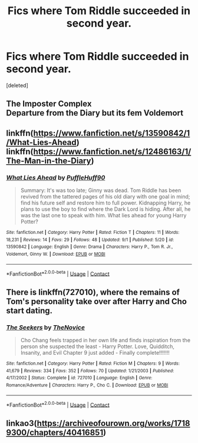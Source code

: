 #+TITLE: Fics where Tom Riddle succeeded in second year.

* Fics where Tom Riddle succeeded in second year.
:PROPERTIES:
:Score: 20
:DateUnix: 1599935654.0
:DateShort: 2020-Sep-12
:FlairText: Request
:END:
[deleted]


** The Imposter Complex\\
Departure from the Diary but its fem Voldemort
:PROPERTIES:
:Author: usama91
:Score: 8
:DateUnix: 1599941756.0
:DateShort: 2020-Sep-13
:END:


** linkffn([[https://www.fanfiction.net/s/13590842/1/What-Lies-Ahead]]) linkffn([[https://www.fanfiction.net/s/12486163/1/The-Man-in-the-Diary]])
:PROPERTIES:
:Author: webbzo
:Score: 2
:DateUnix: 1599946087.0
:DateShort: 2020-Sep-13
:END:

*** [[https://www.fanfiction.net/s/13590842/1/][*/What Lies Ahead/*]] by [[https://www.fanfiction.net/u/5795753/PuffleHuff90][/PuffleHuff90/]]

#+begin_quote
  Summary: It's was too late; Ginny was dead. Tom Riddle has been revived from the tattered pages of his old diary with one goal in mind; find his future self and restore him to full power. Kidnapping Harry, he plans to use the boy to find where the Dark Lord is hiding. After all, he was the last one to speak with him. What lies ahead for young Harry Potter?
#+end_quote

^{/Site/:} ^{fanfiction.net} ^{*|*} ^{/Category/:} ^{Harry} ^{Potter} ^{*|*} ^{/Rated/:} ^{Fiction} ^{T} ^{*|*} ^{/Chapters/:} ^{11} ^{*|*} ^{/Words/:} ^{18,231} ^{*|*} ^{/Reviews/:} ^{14} ^{*|*} ^{/Favs/:} ^{29} ^{*|*} ^{/Follows/:} ^{48} ^{*|*} ^{/Updated/:} ^{9/1} ^{*|*} ^{/Published/:} ^{5/20} ^{*|*} ^{/id/:} ^{13590842} ^{*|*} ^{/Language/:} ^{English} ^{*|*} ^{/Genre/:} ^{Drama} ^{*|*} ^{/Characters/:} ^{Harry} ^{P.,} ^{Tom} ^{R.} ^{Jr.,} ^{Voldemort,} ^{Ginny} ^{W.} ^{*|*} ^{/Download/:} ^{[[http://www.ff2ebook.com/old/ffn-bot/index.php?id=13590842&source=ff&filetype=epub][EPUB]]} ^{or} ^{[[http://www.ff2ebook.com/old/ffn-bot/index.php?id=13590842&source=ff&filetype=mobi][MOBI]]}

--------------

*FanfictionBot*^{2.0.0-beta} | [[https://github.com/FanfictionBot/reddit-ffn-bot/wiki/Usage][Usage]] | [[https://www.reddit.com/message/compose?to=tusing][Contact]]
:PROPERTIES:
:Author: FanfictionBot
:Score: 2
:DateUnix: 1599946105.0
:DateShort: 2020-Sep-13
:END:


** There is linkffn(727010), where the remains of Tom's personality take over after Harry and Cho start dating.
:PROPERTIES:
:Author: Omeganian
:Score: 2
:DateUnix: 1599983237.0
:DateShort: 2020-Sep-13
:END:

*** [[https://www.fanfiction.net/s/727010/1/][*/The Seekers/*]] by [[https://www.fanfiction.net/u/200353/TheNovice][/TheNovice/]]

#+begin_quote
  Cho Chang feels trapped in her own life and finds inspiration from the person she suspected the least - Harry Potter. Love, Quidditch, Insanity, and Evil Chapter 9 just added - Finally complete!!!!!!!
#+end_quote

^{/Site/:} ^{fanfiction.net} ^{*|*} ^{/Category/:} ^{Harry} ^{Potter} ^{*|*} ^{/Rated/:} ^{Fiction} ^{M} ^{*|*} ^{/Chapters/:} ^{9} ^{*|*} ^{/Words/:} ^{41,679} ^{*|*} ^{/Reviews/:} ^{334} ^{*|*} ^{/Favs/:} ^{352} ^{*|*} ^{/Follows/:} ^{70} ^{*|*} ^{/Updated/:} ^{1/21/2003} ^{*|*} ^{/Published/:} ^{4/17/2002} ^{*|*} ^{/Status/:} ^{Complete} ^{*|*} ^{/id/:} ^{727010} ^{*|*} ^{/Language/:} ^{English} ^{*|*} ^{/Genre/:} ^{Romance/Adventure} ^{*|*} ^{/Characters/:} ^{Harry} ^{P.,} ^{Cho} ^{C.} ^{*|*} ^{/Download/:} ^{[[http://www.ff2ebook.com/old/ffn-bot/index.php?id=727010&source=ff&filetype=epub][EPUB]]} ^{or} ^{[[http://www.ff2ebook.com/old/ffn-bot/index.php?id=727010&source=ff&filetype=mobi][MOBI]]}

--------------

*FanfictionBot*^{2.0.0-beta} | [[https://github.com/FanfictionBot/reddit-ffn-bot/wiki/Usage][Usage]] | [[https://www.reddit.com/message/compose?to=tusing][Contact]]
:PROPERTIES:
:Author: FanfictionBot
:Score: 2
:DateUnix: 1599983255.0
:DateShort: 2020-Sep-13
:END:


** linkao3([[https://archiveofourown.org/works/17189300/chapters/40416851]])
:PROPERTIES:
:Author: readgirl52
:Score: 1
:DateUnix: 1599951141.0
:DateShort: 2020-Sep-13
:END:

